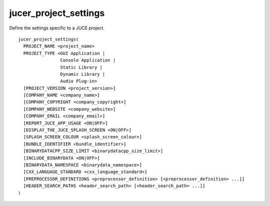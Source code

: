 jucer_project_settings
======================

Define the settings specific to a JUCE project.

::

  jucer_project_settings(
    PROJECT_NAME <project_name>
    PROJECT_TYPE <GUI Application |
                  Console Application |
                  Static Library |
                  Dynamic Library |
                  Audio Plug-in>
    [PROJECT_VERSION <project_version>]
    [COMPANY_NAME <company_name>]
    [COMPANY_COPYRIGHT <company_copyright>]
    [COMPANY_WEBSITE <company_website>]
    [COMPANY_EMAIL <company_email>]
    [REPORT_JUCE_APP_USAGE <ON|OFF>]
    [DISPLAY_THE_JUCE_SPLASH_SCREEN <ON|OFF>]
    [SPLASH_SCREEN_COLOUR <splash_screen_colour>]
    [BUNDLE_IDENTIFIER <bundle_identifier>]
    [BINARYDATACPP_SIZE_LIMIT <binarydatacpp_size_limit>]
    [INCLUDE_BINARYDATA <ON|OFF>]
    [BINARYDATA_NAMESPACE <binarydata_namespace>]
    [CXX_LANGUAGE_STANDARD <cxx_language_standard>]
    [PREPROCESSOR_DEFINITIONS <preprocessor_definition> [<preprocessor_definition> ...]]
    [HEADER_SEARCH_PATHS <header_search_path> [<header_search_path> ...]]
  )
